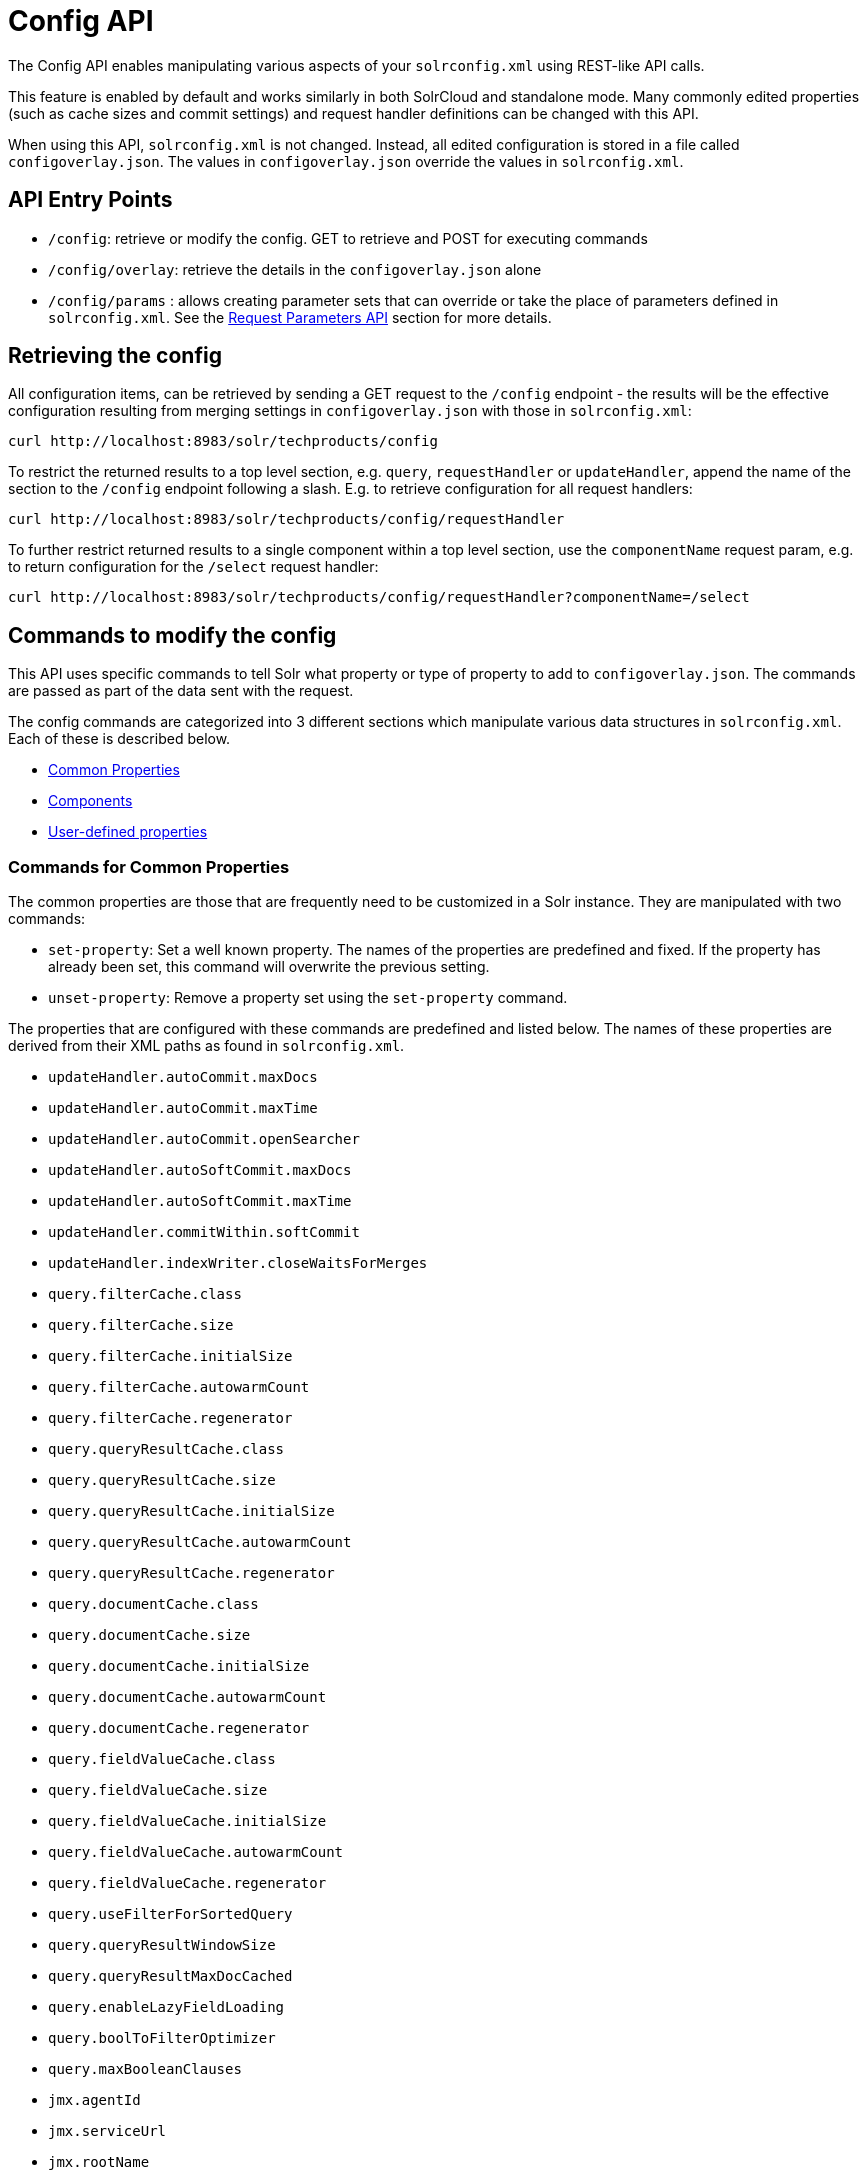 = Config API
:page-shortname: config-api
:page-permalink: config-api.html

The Config API enables manipulating various aspects of your `solrconfig.xml` using REST-like API calls.

This feature is enabled by default and works similarly in both SolrCloud and standalone mode. Many commonly edited properties (such as cache sizes and commit settings) and request handler definitions can be changed with this API.

When using this API, `solrconfig.xml` is not changed. Instead, all edited configuration is stored in a file called `configoverlay.json`. The values in `configoverlay.json` override the values in `solrconfig.xml`.

[[ConfigAPI-APIEntryPoints]]
== API Entry Points

* `/config`: retrieve or modify the config. GET to retrieve and POST for executing commands
* `/config/overlay`: retrieve the details in the `configoverlay.json` alone
* `/config/params` : allows creating parameter sets that can override or take the place of parameters defined in `solrconfig.xml`. See the <<request-parameters-api.adoc#request-parameters-api,Request Parameters API>> section for more details.

[[ConfigAPI-Retrievingtheconfig]]
== Retrieving the config

All configuration items, can be retrieved by sending a GET request to the `/config` endpoint - the results will be the effective configuration resulting from merging settings in `configoverlay.json` with those in `solrconfig.xml`:

[source,bash]
----
curl http://localhost:8983/solr/techproducts/config
----

To restrict the returned results to a top level section, e.g. `query`, `requestHandler` or `updateHandler`, append the name of the section to the `/config` endpoint following a slash. E.g. to retrieve configuration for all request handlers:

[source,bash]
----
curl http://localhost:8983/solr/techproducts/config/requestHandler
----

To further restrict returned results to a single component within a top level section, use the `componentName` request param, e.g. to return configuration for the `/select` request handler:

[source,bash]
----
curl http://localhost:8983/solr/techproducts/config/requestHandler?componentName=/select
----

[[ConfigAPI-Commandstomodifytheconfig]]
== Commands to modify the config

This API uses specific commands to tell Solr what property or type of property to add to `configoverlay.json`. The commands are passed as part of the data sent with the request.

The config commands are categorized into 3 different sections which manipulate various data structures in `solrconfig.xml`. Each of these is described below.

* <<ConfigAPI-CommandsforCommonProperties,Common Properties>>
* <<ConfigAPI-CommandsforCustomHandlersandLocalComponents,Components>>
* <<ConfigAPI-CommandsforUser-DefinedProperties,User-defined properties>>

[[ConfigAPI-CommandsforCommonProperties]]
=== Commands for Common Properties

The common properties are those that are frequently need to be customized in a Solr instance. They are manipulated with two commands:

* `set-property`: Set a well known property. The names of the properties are predefined and fixed. If the property has already been set, this command will overwrite the previous setting.
* `unset-property`: Remove a property set using the `set-property` command.

The properties that are configured with these commands are predefined and listed below. The names of these properties are derived from their XML paths as found in `solrconfig.xml`.

* `updateHandler.autoCommit.maxDocs`
* `updateHandler.autoCommit.maxTime`
* `updateHandler.autoCommit.openSearcher`
* `updateHandler.autoSoftCommit.maxDocs`
* `updateHandler.autoSoftCommit.maxTime`
* `updateHandler.commitWithin.softCommit`
* `updateHandler.indexWriter.closeWaitsForMerges`
* `query.filterCache.class`
* `query.filterCache.size`
* `query.filterCache.initialSize`
* `query.filterCache.autowarmCount`
* `query.filterCache.regenerator`
* `query.queryResultCache.class`
* `query.queryResultCache.size`
* `query.queryResultCache.initialSize`
* `query.queryResultCache.autowarmCount`
* `query.queryResultCache.regenerator`
* `query.documentCache.class`
* `query.documentCache.size`
* `query.documentCache.initialSize`
* `query.documentCache.autowarmCount`

* `query.documentCache.regenerator`
* `query.fieldValueCache.class`
* `query.fieldValueCache.size`
* `query.fieldValueCache.initialSize`
* `query.fieldValueCache.autowarmCount`
* `query.fieldValueCache.regenerator`
* `query.useFilterForSortedQuery`
* `query.queryResultWindowSize`
* `query.queryResultMaxDocCached`
* `query.enableLazyFieldLoading`
* `query.boolToFilterOptimizer`
* `query.maxBooleanClauses`
* `jmx.agentId`
* `jmx.serviceUrl`
* `jmx.rootName`
* `requestDispatcher.handleSelect`
* `requestDispatcher.requestParsers.multipartUploadLimitInKB`
* `requestDispatcher.requestParsers.formdataUploadLimitInKB`
* `requestDispatcher.requestParsers.enableRemoteStreaming`
* `requestDispatcher.requestParsers.addHttpRequestToContext`

[[ConfigAPI-CommandsforCustomHandlersandLocalComponents]]
=== Commands for Custom Handlers and Local Components

Custom request handlers, search components, and other types of localized Solr components (such as custom query parsers, update processors, etc.) can be added, updated and deleted with specific commands for the component being modified.

The syntax is similar in each case: `add-<component-name>`, `update-<component-name>`, and `delete-<component-name>`. The command name is not case sensitive, so `Add-RequestHandler`, `ADD-REQUESTHANDLER` and `add-requesthandler` are all equivalent.

In each case, `add-` commands add the new configuration to `configoverlay.json`, which will override any other settings for the component in `solrconfig.xml`; `update-` commands overwrite an existing setting in `configoverlay.json`; and `delete-` commands remove the setting from `configoverlay.json`.

Settings removed from `configoverlay.json` are not removed from `solrconfig.xml`.

The full list of available commands follows below:

[[ConfigAPI-GeneralPurposeCommands]]
==== General Purpose Commands

These commands are the most commonly used:

* `add-requesthandler`
* `update-requesthandler`
* `delete-requesthandler`
* `add-searchcomponent`
* `update-searchcomponent`
* `delete-searchcomponent`
* `add-initparams`
* `update-initparams`
* `delete-initparams`
* `add-queryresponsewriter`
* `update-queryresponsewriter`
* `delete-queryresponsewriter`

[[ConfigAPI-AdvancedCommands]]
==== Advanced Commands

These commands allow registering more advanced customizations to Solr:

* `add-queryparser`
* `update-queryparser`
* `delete-queryparser`
* `add-valuesourceparser`
* `update-valuesourceparser`
* `delete-valuesourceparser`
* `add-transformer`
* `update-transformer`
* `delete-transformer`
* `add-updateprocessor`
* `update-updateprocessor`
* `delete-updateprocessor`

* `add-queryconverter`
* `update-queryconverter`
* `delete-queryconverter`
* `add-listener`
* `update-listener`
* `delete-listener`
* `add-runtimelib`
* `update-runtimelib`
* `delete-runtimelib`

See the section <<ConfigAPI-CreatingandUpdatingRequestHandlers,Creating and Updating Request Handlers>> below for examples of using these commands.

[[ConfigAPI-Whatabout_updateRequestProcessorChain_]]
==== What about updateRequestProcessorChain?

The Config API does not let you create or edit `updateRequestProcessorChain` elements. However, it is possible to create `updateProcessor` entries and can use them by name to create a chain.

example:

[source,bash]
----
curl http://localhost:8983/solr/techproducts/config -H 'Content-type:application/json' -d '{
"add-updateprocessor" : { "name" : "firstFld",
                          "class": "solr.FirstFieldValueUpdateProcessorFactory",
                          "fieldName":"test_s"}}'
----

You can use this directly in your request by adding a parameter in the `updateRequestProcessorChain` for the specific update processor called `processor=firstFld`.

[[ConfigAPI-CommandsforUser-DefinedProperties]]
=== Commands for User-Defined Properties

Solr lets users templatize the `solrconfig.xml` using the place holder format `${variable_name:default_val}`. You could set the values using system properties, for example, `-Dvariable_name= my_customvalue`. The same can be achieved during runtime using these commands:

* `set-user-property`: Set a user-defined property. If the property has already been set, this command will overwrite the previous setting.
* `unset-user-property`: Remove a user-defined property.

The structure of the request is similar to the structure of requests using other commands, in the format of `"command":{"variable_name":"property_value"}`. You can add more than one variable at a time if necessary.

For more information about user-defined properties, see the section <<configuring-solrconfig-xml.adoc#Configuringsolrconfig.xml-Userdefinedpropertiesfromcore.properties,User defined properties from core.properties>>.

See also the section <<ConfigAPI-CreatingandUpdatingUser-DefinedProperties,Creating and Updating User-Defined Properties>> below for examples of how to use this type of command.

[[ConfigAPI-HowtoMapsolrconfig.xmlPropertiestoJSON]]
== How to Map `solrconfig.xml` Properties to JSON

By using this API, you will be generating JSON representations of properties defined in `solrconfig.xml`. To understand how properties should be represented with the API, let's take a look at a few examples.

Here is what a request handler looks like in `solrconfig.xml`:

[source,xml]
----
<requestHandler name="/query" class="solr.SearchHandler">
  <lst name="defaults">
    <str name="echoParams">explicit</str>
    <str name="wt">json</str>
    <str name="indent">true</str>
  </lst>
</requestHandler>
----

The same request handler defined with the Config API would look like this:

[source,json]
----
{
  "add-requesthandler":{
    "name":"/query",
    "class":"solr.SearchHandler",
    "defaults":{
      "echoParams":"explicit",
      "wt":"json",
      "indent":true
    }
  }
}
----

The QueryElevationComponent searchComponent in `solrconfig.xml` looks like this:

[source,xml]
----
<searchComponent name="elevator" class="solr.QueryElevationComponent" >
  <str name="queryFieldType">string</str>
  <str name="config-file">elevate.xml</str>
</searchComponent>
----

And the same searchComponent with the Config API:

[source,json]
----
{
  "add-searchcomponent":{
    "name":"elevator",
    "class":"QueryElevationComponent",
    "queryFieldType":"string",
    "config-file":"elevate.xml"
  }
}
----

Removing the searchComponent with the Config API:

[source,json]
----
{
  "delete-searchcomponent":"elevator"
}
----

A simple highlighter looks like this in `solrconfig.xml` (example has been truncated for space):

[source,xml]
----
<searchComponent class="solr.HighlightComponent" name="highlight">
    <highlighting>
      <fragmenter name="gap"
                  default="true"
                  class="solr.highlight.GapFragmenter">
        <lst name="defaults">
          <int name="hl.fragsize">100</int>
        </lst>
      </fragmenter>

      <formatter name="html"
                 default="true"
                 class="solr.highlight.HtmlFormatter">
        <lst name="defaults">
          <str name="hl.simple.pre"><![CDATA[<em>]]></str>
          <str name="hl.simple.post"><![CDATA[</em>]]></str>
        </lst>
      </formatter>

      <encoder name="html" class="solr.highlight.HtmlEncoder" />
...
    </highlighting>
----

The same highlighter with the Config API:

[source,json]
----
{
    "add-searchcomponent": {
        "name": "highlight",
        "class": "solr.HighlightComponent",
        "": {
            "gap": {
                "default": "true",
                "name": "gap",
                "class": "solr.highlight.GapFragmenter",
                "defaults": {
                    "hl.fragsize": 100
                }
            }
        },
        "html": [{
            "default": "true",
            "name": "html",
            "class": "solr.highlight.HtmlFormatter",
            "defaults": {
                "hl.simple.pre": "before-",
                "hl.simple.post": "-after"
            }
        }, {
            "name": "html",
            "class": "solr.highlight.HtmlEncoder"
        }]
    }
}
----

Set autoCommit properties in `solrconfig.xml`:

[source,xml]
----
<autoCommit>
  <maxTime>15000</maxTime>
  <openSearcher>false</openSearcher>
</autoCommit>
----

Define the same properties with the Config API:

[source,json]
----
{
  "set-property": {
    "updateHandler.autoCommit.maxTime":15000,
    "updateHandler.autoCommit.openSearcher":false
  }
}
----

[[ConfigAPI-NameComponentsfortheConfigAPI]]
=== Name Components for the Config API

The Config API always allows changing the configuration of any component by name. However, some configurations such as `listener` or `initParams` do not require a name in `solrconfig.xml`. In order to be able to `update` and `delete` of the same item in `configoverlay.json`, the name attribute becomes mandatory.

[[ConfigAPI-Examples]]
== Examples

[[ConfigAPI-CreatingandUpdatingCommonProperties]]
=== Creating and Updating Common Properties

This change sets the `query.filterCache.autowarmCount` to 1000 items and unsets the `query.filterCache.size`.

[source,bash]
----
curl http://localhost:8983/solr/techproducts/config -H 'Content-type:application/json' -d'{
    "set-property" : {"query.filterCache.autowarmCount":1000},
    "unset-property" :"query.filterCache.size"}'
----

Using the `/config/overlay` endpoint, you can verify the changes with a request like this:

[source,bash]
----
curl http://localhost:8983/solr/gettingstarted/config/overlay?omitHeader=true
----

And you should get a response like this:

[source,json]
----
{
  "overlay":{
    "znodeVersion":1,
    "props":{"query":{"filterCache":{
          "autowarmCount":1000,
          "size":25}}}}}
----

[[ConfigAPI-CreatingandUpdatingRequestHandlers]]
=== Creating and Updating Request Handlers

To create a request handler, we can use the `add-requesthandler` command:

[source,bash]
----
curl http://localhost:8983/solr/techproducts/config -H 'Content-type:application/json'  -d '{
  "add-requesthandler" : {
    "name": "/mypath",
    "class":"solr.DumpRequestHandler",
    "defaults":{ "x":"y" ,"a":"b", "wt":"json", "indent":true },
    "useParams":"x"
  }
}'
----

Make a call to the new request handler to check if it is registered:

[source,bash]
----
curl http://localhost:8983/solr/techproducts/mypath?omitHeader=true
----

And you should see the following as output:

[source,json]
----
{
  "params":{
    "indent":"true",
    "a":"b",
    "x":"y",
    "wt":"json"},
  "context":{
    "webapp":"/solr",
    "path":"/mypath",
    "httpMethod":"GET"}}
----

To update a request handler, you should use the `update-requesthandler` command :

[source,bash]
----
curl http://localhost:8983/solr/techproducts/config -H 'Content-type:application/json'  -d '{
  "update-requesthandler": {
    "name": "/mypath",
    "class":"solr.DumpRequestHandler",
    "defaults": {"x":"new value for X", "wt":"json", "indent":true},
    "useParams":"x"
  }
}'
----

As another example, we'll create another request handler, this time adding the 'terms' component as part of the definition:

[source,bash]
----
curl http://localhost:8983/solr/techproducts/config -H 'Content-type:application/json' -d '{
  "add-requesthandler": {
    "name": "/myterms",
    "class":"solr.SearchHandler",
    "defaults": {"terms":true, "distrib":false},
    "components": [ "terms" ]
  }
}'
----

[[ConfigAPI-CreatingandUpdatingUser-DefinedProperties]]
=== Creating and Updating User-Defined Properties

This command sets a user property.

[source,bash]
----
curl http://localhost:8983/solr/techproducts/config -H'Content-type:application/json' -d '{
    "set-user-property" : {"variable_name":"some_value"}}'
----

Again, we can use the `/config/overlay` endpoint to verify the changes have been made:

[source,bash]
----
curl http://localhost:8983/solr/techproducts/config/overlay?omitHeader=true
----

And we would expect to see output like this:

[source,json]
----
{"overlay":{
   "znodeVersion":5,
   "userProps":{
     "variable_name":"some_value"}}
}
----

To unset the variable, issue a command like this:

[source,bash]
----
curl http://localhost:8983/solr/techproducts/config -H'Content-type:application/json' -d '{"unset-user-property" : "variable_name"}'
----

[[ConfigAPI-HowItWorks]]
== How It Works

Every core watches the ZooKeeper directory for the configset being used with that core. In standalone mode, however, there is no watch (because ZooKeeper is not running). If there are multiple cores in the same node using the same configset, only one ZooKeeper watch is used. For instance, if the configset 'myconf' is used by a core, the node would watch `/configs/myconf`. Every write operation performed through the API would 'touch' the directory (sets an empty byte[] to trigger watches) and all watchers are notified. Every core would check if the Schema file, `solrconfig.xml` or `configoverlay.json` is modified by comparing the `znode` versions and if modified, the core is reloaded.

If `params.json` is modified, the params object is just updated without a core reload (see the section <<request-parameters-api.adoc#request-parameters-api,Request Parameters API>> for more information about `params.json`).

[[ConfigAPI-EmptyCommand]]
=== Empty Command

If an empty command is sent to the `/config` endpoint, the watch is triggered on all cores using this configset. For example:

[source,bash]
----
curl http://localhost:8983/solr/techproducts/config -H'Content-type:application/json' -d '{}'
----

Directly editing any files without 'touching' the directory *will not* make it visible to all nodes.

It is possible for components to watch for the configset 'touch' events by registering a listener using `SolrCore#registerConfListener()` .

[[ConfigAPI-ListeningtoconfigChanges]]
=== Listening to config Changes

Any component can register a listener using:

`SolrCore#addConfListener(Runnable listener)`

to get notified for config changes. This is not very useful if the files modified result in core reloads (i.e., `configoverlay.xml` or Schema). Components can use this to reload the files they are interested in.
